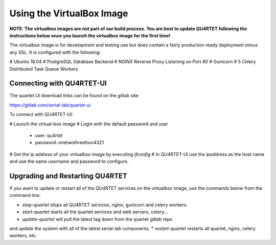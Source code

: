 Using the VirtualBox Image
==========================
**NOTE: The virtualbox images are not part of our build process.  You
are best to update QU4RTET following the instructions below once you launch
the virtualbox image for the first time!**

The virtualbox image is for development and testing use but does contain
a fairly production ready deployment minus any SSL.  It is configured
with the following:

# Ubuntu 18.04
# PostgreSQL Database Backend
# NGINX Reverse Proxy Listening on Port 80
# Gunicorn
# 5 Celery Distributed Task Queue Workers

Connecting with QU4RTET-UI
--------------------------
The quartet UI download links can be found on the gitlab site:

https://gitlab.com/serial-lab/quartet-ui

To connect with QU4RTET-UI:

# Launch the virtual-box image
# Login with the default password and user
    * user: qu4rtet
    * password: onetwothreefour4321
# Get the ip address of your virtualbox image by executing `ifconfig`
# In QU4RTET-UI use the ipaddress as the host name and use the same
username and password to configure.

Upgrading and Restarting QU4RTET
--------------------------------
If you want to update or restart all of the QU4RTET services on the
virtualbox image, use the commands below from the command line:

* `stop-quartet` stops all QU4RTET services, nginx, gunicorn and celery workers.
* `start-quartet` starts all the quartet services and web servers, celery...
* `update-quartet` will pull the latest tag down from the quartet gitlab repo
and update the system with all of the latest serial-lab components.
* `restart-quartet` restarts all quartet, nginx, celery workers, etc.


